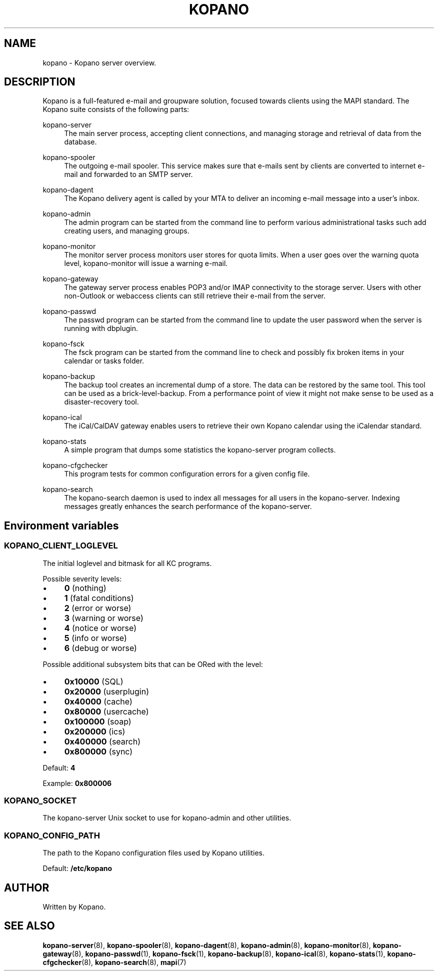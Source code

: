 .TH "KOPANO" "7" "November 2016" "Kopano 8" "Kopano Core user reference"
.\" http://bugs.debian.org/507673
.ie \n(.g .ds Aq \(aq
.el       .ds Aq '
.\" disable hyphenation
.nh
.\" disable justification (adjust text to left margin only)
.ad l
.SH "NAME"
kopano \- Kopano server overview.
.SH "DESCRIPTION"
.PP
Kopano is a full-featured e-mail and groupware solution, focused towards clients using the MAPI standard. The Kopano suite consists of the following parts:
.PP
kopano\-server
.RS 4
The main server process, accepting client connections, and managing storage and retrieval of data from the database.
.RE
.PP
kopano\-spooler
.RS 4
The outgoing e-mail spooler. This service makes sure that e-mails sent by clients are converted to internet e-mail and forwarded to an SMTP server.
.RE
.PP
kopano\-dagent
.RS 4
The Kopano delivery agent is called by your MTA to deliver an incoming e-mail message into a user's inbox.
.RE
.PP
kopano\-admin
.RS 4
The admin program can be started from the command line to perform various administrational tasks such add creating users, and managing groups.
.RE
.PP
kopano\-monitor
.RS 4
The monitor server process monitors user stores for quota limits. When a user goes over the warning quota level, kopano\-monitor will issue a warning e-mail.
.RE
.PP
kopano\-gateway
.RS 4
The gateway server process enables POP3 and/or IMAP connectivity to the storage server. Users with other non\-Outlook or webaccess clients can still retrieve their e-mail from the server.
.RE
.PP
kopano\-passwd
.RS 4
The passwd program can be started from the command line to update the user password when the server is running with dbplugin.
.RE
.PP
kopano\-fsck
.RS 4
The fsck program can be started from the command line to check and possibly fix broken items in your calendar or tasks folder.
.RE
.PP
kopano\-backup
.RS 4
The backup tool creates an incremental dump of a store. The data can be restored by the same tool. This tool can be used as a brick\-level\-backup. From a performance point of view it might not make sense to be used as a disaster\-recovery tool.
.RE
.PP
kopano\-ical
.RS 4
The iCal/CalDAV gateway enables users to retrieve their own Kopano calendar using the iCalendar standard.
.RE
.PP
kopano\-stats
.RS 4
A simple program that dumps some statistics the kopano\-server program collects.
.RE
.PP
kopano\-cfgchecker
.RS 4
This program tests for common configuration errors for a given config file.
.RE
.PP
kopano\-search
.RS 4
The kopano\-search daemon is used to index all messages for all users in the kopano\-server. Indexing messages greatly enhances the search performance of the kopano\-server.
.RE
.SH Environment variables
.SS KOPANO_CLIENT_LOGLEVEL
.PP
The initial loglevel and bitmask for all KC programs.
.PP
Possible severity levels:
.IP \(bu 4
\fB0\fP (nothing)
.IP \(bu 4
\fB1\fP (fatal conditions)
.IP \(bu 4
\fB2\fP (error or worse)
.IP \(bu 4
\fB3\fP (warning or worse)
.IP \(bu 4
\fB4\fP (notice or worse)
.IP \(bu 4
\fB5\fP (info or worse)
.IP \(bu 4
\fB6\fP (debug or worse)
.PP
Possible additional subsystem bits that can be ORed with the level:
.IP \(bu 4
\fB0x10000\fP (SQL)
.IP \(bu 4
\fB0x20000\fP (userplugin)
.IP \(bu 4
\fB0x40000\fP (cache)
.IP \(bu 4
\fB0x80000\fP (usercache)
.IP \(bu 4
\fB0x100000\fP (soap)
.IP \(bu 4
\fB0x200000\fP (ics)
.IP \(bu 4
\fB0x400000\fP (search)
.IP \(bu 4
\fB0x800000\fP (sync)
.PP
Default: \fB4\fP
.PP
Example: \fB0x800006\fP
.PP
.SS KOPANO_SOCKET
.PP
The kopano-server Unix socket to use for kopano-admin and other utilities.
.PP
.SS KOPANO_CONFIG_PATH
.PP
The path to the Kopano configuration files used by Kopano utilities.
.PP
Default: \fB/etc/kopano\fP
.PP
.SH "AUTHOR"
.PP
Written by Kopano.
.SH "SEE ALSO"
.PP
\fBkopano-server\fR(8),
\fBkopano-spooler\fR(8),
\fBkopano-dagent\fR(8),
\fBkopano-admin\fR(8),
\fBkopano-monitor\fR(8),
\fBkopano-gateway\fR(8),
\fBkopano-passwd\fR(1),
\fBkopano-fsck\fR(1),
\fBkopano-backup\fR(8),
\fBkopano-ical\fR(8),
\fBkopano-stats\fR(1),
\fBkopano-cfgchecker\fR(8),
\fBkopano-search\fR(8),
\fBmapi\fP(7)
